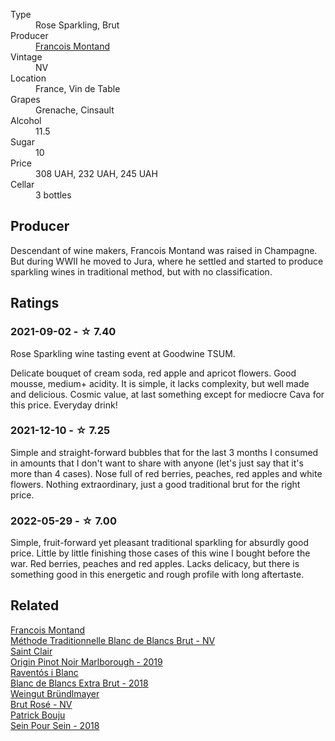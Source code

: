 #+attr_html: :class wine-main-image
[[file:/images/b3/97acc1-bce4-44c8-b231-2456a03e4740/2022-12-11-10-45-34-IMG-3734.webp]]

- Type :: Rose Sparkling, Brut
- Producer :: [[barberry:/producers/8dbf4cd8-424c-4bd1-8d47-b38a6a5b07b3][Francois Montand]]
- Vintage :: NV
- Location :: France, Vin de Table
- Grapes :: Grenache, Cinsault
- Alcohol :: 11.5
- Sugar :: 10
- Price :: 308 UAH, 232 UAH, 245 UAH
- Cellar :: 3 bottles

** Producer

Descendant of wine makers, Francois Montand was raised in Champagne. But during WWII he moved to Jura, where he settled and started to produce sparkling wines in traditional method, but with no classification.

** Ratings

*** 2021-09-02 - ☆ 7.40

Rose Sparkling wine tasting event at Goodwine TSUM.

Delicate bouquet of cream soda, red apple and apricot flowers. Good
mousse, medium+ acidity. It is simple, it lacks complexity, but well
made and delicious. Cosmic value, at last something except for
mediocre Cava for this price. Everyday drink!

*** 2021-12-10 - ☆ 7.25

Simple and straight-forward bubbles that for the last 3 months I
consumed in amounts that I don't want to share with anyone (let's just
say that it's more than 4 cases). Nose full of red berries, peaches,
red apples and white flowers. Nothing extraordinary, just a good
traditional brut for the right price.

*** 2022-05-29 - ☆ 7.00

Simple, fruit-forward yet pleasant traditional sparkling for absurdly good price. Little by little finishing those cases of this wine I bought before the war. Red berries, peaches and red apples. Lacks delicacy, but there is something good in this energetic and rough profile with long aftertaste.

** Related

#+begin_export html
<div class="flex-container">
  <a class="flex-item flex-item-left" href="/wines/63b268f0-8b34-4d58-8dba-6302b9f2dbb4.html">
    <img class="flex-bottle" src="/images/63/b268f0-8b34-4d58-8dba-6302b9f2dbb4/2022-12-11-10-44-24-IMG-3730.webp"></img>
    <section class="h">Francois Montand</section>
    <section class="h text-bolder">Méthode Traditionnelle Blanc de Blancs Brut - NV</section>
  </a>

  <a class="flex-item flex-item-right" href="/wines/0cc02b3c-25bc-4ed0-8ca0-ea680e9f19d4.html">
    <img class="flex-bottle" src="/images/0c/c02b3c-25bc-4ed0-8ca0-ea680e9f19d4/2022-05-08-18-10-15-IMG-0045.webp"></img>
    <section class="h">Saint Clair</section>
    <section class="h text-bolder">Origin Pinot Noir Marlborough - 2019</section>
  </a>

  <a class="flex-item flex-item-left" href="/wines/4e9dd32c-c8cd-41d7-aa98-2d540b6a5e9c.html">
    <img class="flex-bottle" src="/images/4e/9dd32c-c8cd-41d7-aa98-2d540b6a5e9c/2022-05-29-19-05-38-IMG-0253.webp"></img>
    <section class="h">Raventós i Blanc</section>
    <section class="h text-bolder">Blanc de Blancs Extra Brut - 2018</section>
  </a>

  <a class="flex-item flex-item-right" href="/wines/9e046e12-6366-4d23-8657-ee421ad00794.html">
    <img class="flex-bottle" src="/images/9e/046e12-6366-4d23-8657-ee421ad00794/2021-09-03-08-37-02-5A2530A4-2F64-4C55-B5BA-4676ECE25E98-1-105-c.webp"></img>
    <section class="h">Weingut Bründlmayer</section>
    <section class="h text-bolder">Brut Rosé - NV</section>
  </a>

  <a class="flex-item flex-item-left" href="/wines/aeb134d4-d015-4e2d-a926-c76b94730538.html">
    <img class="flex-bottle" src="/images/ae/b134d4-d015-4e2d-a926-c76b94730538/2021-09-01-22-24-13-7171ACA7-4136-43B2-B46C-813568F8D6B8-1-105-c.webp"></img>
    <section class="h">Patrick Bouju</section>
    <section class="h text-bolder">Sein Pour Sein - 2018</section>
  </a>

</div>
#+end_export

